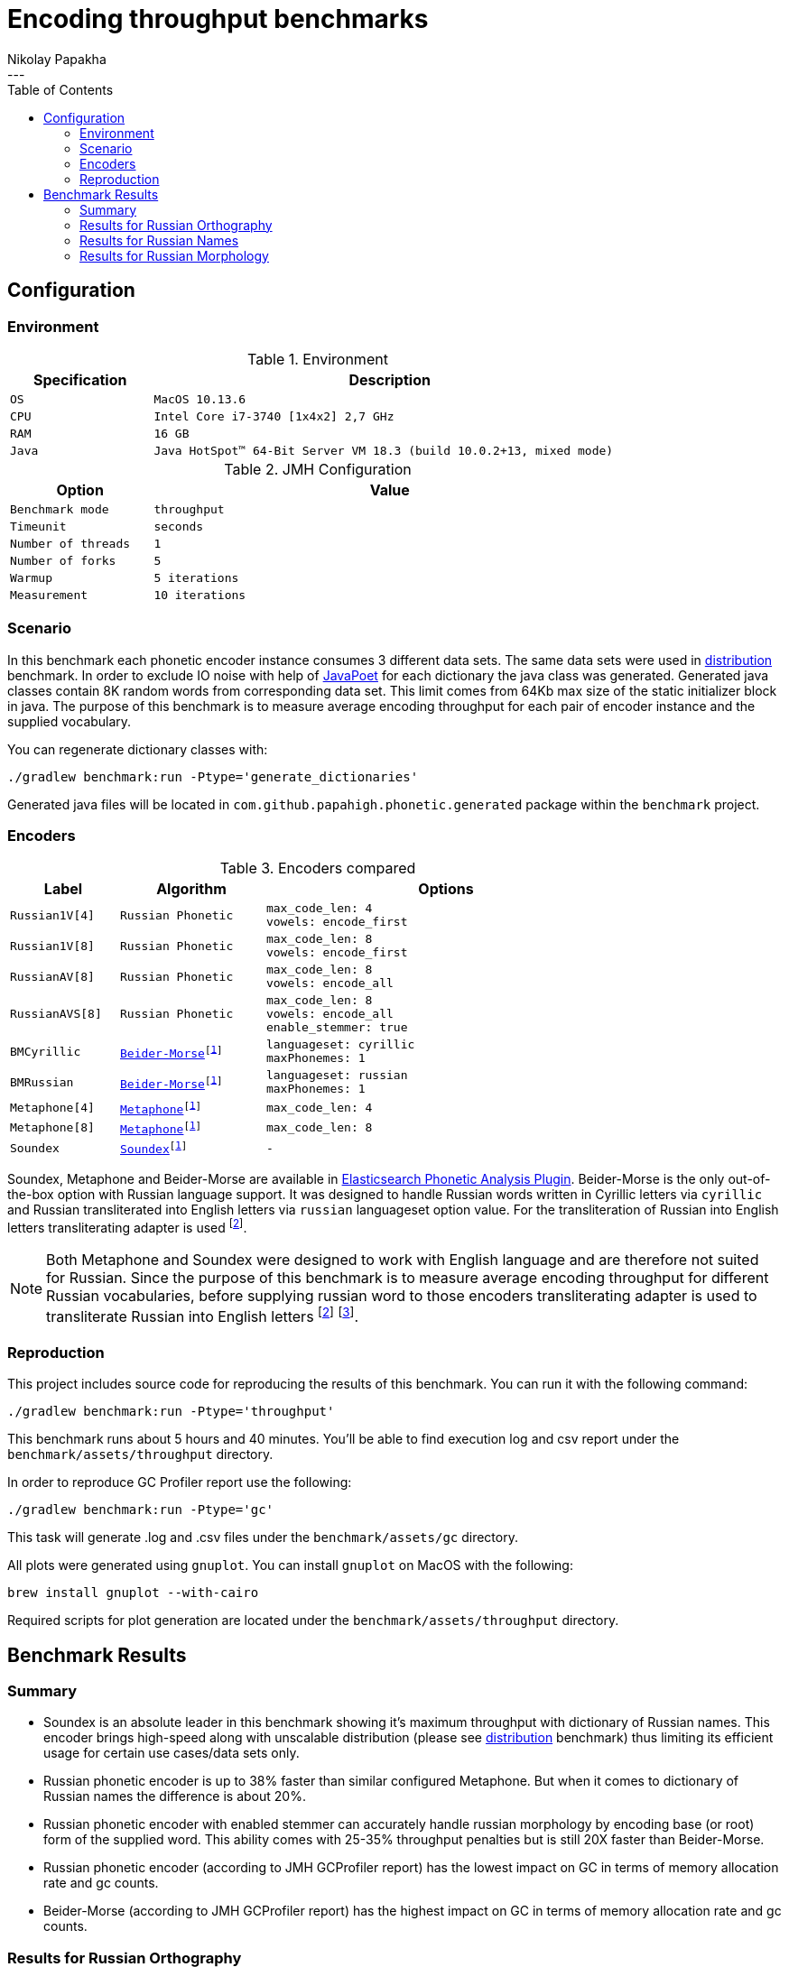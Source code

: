 =  Encoding throughput benchmarks
Nikolay Papakha
:toc:
---

:url-distribution-benchmark: https://github.com/papahigh/elasticsearch-russian-phonetics/blob/master/benchmark/distribution.asciidoc

== Configuration

=== Environment

.Environment
[width="80%",cols="3m,10m",options="header"]
|=========================================================
|Specification |Description
|OS | MacOS 10.13.6
|CPU | Intel Core i7-3740 [1x4x2] 2,7 GHz
|RAM | 16 GB
|Java | Java HotSpot(TM) 64-Bit Server VM 18.3 (build 10.0.2+13, mixed mode)
|=========================================================


.JMH Configuration
[width="80%",cols="3m,10m",options="header"]
|=========================================================
|Option |Value
|Benchmark mode | throughput
|Timeunit | seconds
|Number of threads | 1
|Number of forks | 5
|Warmup | 5 iterations
|Measurement | 10 iterations
|=========================================================

=== Scenario
In this benchmark each phonetic encoder instance consumes 3 different data sets. The same data sets were used in {url-distribution-benchmark}[distribution] benchmark.
In order to exclude IO noise with help of link:https://github.com/square/javapoet[JavaPoet] for each dictionary the java class was generated.
Generated java classes contain 8K random words from corresponding data set. This limit comes from 64Kb max size of the static initializer block in java.
The purpose of this benchmark is to measure average encoding throughput for each pair of encoder instance and the supplied vocabulary.

You can regenerate dictionary classes with:

[source,intent=0]
----
./gradlew benchmark:run -Ptype='generate_dictionaries'
----

Generated java files will be located in `com.github.papahigh.phonetic.generated` package within the `benchmark` project.

=== Encoders

.Encoders compared
[width="80%",cols="3m,4m,10m",options="header"]
|=========================================================
|Label |Algorithm |Options
|Russian1V[4] |Russian Phonetic
| max_code_len: 4 +
vowels: encode_first
|Russian1V[8] |Russian Phonetic
| max_code_len: 8 +
vowels: encode_first
|RussianAV[8] |Russian Phonetic
| max_code_len: 8 +
vowels: encode_all
|RussianAVS[8] |Russian Phonetic
| max_code_len: 8 +
vowels: encode_all +
enable_stemmer: true
|BMCyrillic |link:https://stevemorse.org/phonetics/bmpm.htm[Beider-Morse]footnoteref:[luceneImpl,Implementation provided by link:https://lucene.apache.org/[Apache Lucene] with commons-codec:1.0.]
| languageset: cyrillic +
maxPhonemes: 1
|BMRussian |link:https://stevemorse.org/phonetics/bmpm.htm[Beider-Morse]footnoteref:[luceneImpl] | languageset: russian +
maxPhonemes: 1
|Metaphone[4] |link:https://en.wikipedia.org/wiki/Metaphone[Metaphone]footnoteref:[luceneImpl] | max_code_len: 4
|Metaphone[8] |link:https://en.wikipedia.org/wiki/Metaphone[Metaphone]footnoteref:[luceneImpl] | max_code_len: 8
|Soundex |link:http://en.wikipedia.org/wiki/Soundex[Soundex]footnoteref:[luceneImpl] | -
|=========================================================

Soundex, Metaphone and Beider-Morse are available in link:https://www.elastic.co/guide/en/elasticsearch/plugins/current/analysis-phonetic.html[Elasticsearch Phonetic Analysis Plugin].
Beider-Morse is the only out-of-the-box option with Russian language support.
It was designed to handle Russian words written in Cyrillic letters via `cyrillic` and Russian transliterated into English letters via `russian` languageset option value.
For the transliteration of Russian into English letters transliterating adapter is used footnoteref:[translitGost, Letters mappings used in transliterating adapter are based on link:http://gostrf.com/normadata/1/4294816/4294816248.pdf[GOST 7.79-2000 System of standards on information, librarianship and publishing. Rules of transliteration of Cyrillic script by Latin alphabet].].

[NOTE]
====

Both Metaphone and Soundex were designed to work with English language and are therefore not suited for Russian.
Since the purpose of this benchmark is to measure average encoding throughput for different Russian vocabularies,
before supplying russian word to those encoders transliterating adapter is used
to transliterate Russian into English letters footnoteref:[translitGost]
footnote:[According to google search results (link:https://htmlweb.ru/php/example/soundex.php[link1],
link:https://phpclub.ru/talk/threads/%D0%A0%D1%83%D1%81%D1%81%D0%BA%D0%B8%D0%B9-metaphone-%D0%B8-soundex.53056/[link2],
link:https://habr.com/post/28752/[link3],
link:https://habr.com/post/115394/[link4],
link:http://forum.aeroion.ru/topic443.html[link5],
link:https://infostart.ru/public/442217/[link6] etc.)
looks like it is a common practice to use either Metaphone or Soundex to encode transliterated Russian words and
this is the only reason why both of them were included in this benchmark.].
====

=== Reproduction

This project includes source code for reproducing the results of this benchmark. You can run it with the following command:

[source,intent=0]
----
./gradlew benchmark:run -Ptype='throughput'
----

This benchmark runs about 5 hours and 40 minutes. You'll be able to find execution log and csv report under the `benchmark/assets/throughput` directory.

In order to reproduce GC Profiler report use the following:

[source,intent=0]
----
./gradlew benchmark:run -Ptype='gc'
----

This task will generate .log and .csv files under the `benchmark/assets/gc` directory.

All plots were generated using `gnuplot`. You can install `gnuplot` on MacOS with the following:

[source,intent=0]
----
brew install gnuplot --with-cairo
----

Required scripts for plot generation are located under the `benchmark/assets/throughput` directory.

== Benchmark Results

=== Summary

* Soundex is an absolute leader in this benchmark showing it's maximum throughput with dictionary of Russian names.
This encoder brings high-speed along with unscalable distribution (please see {url-distribution-benchmark}[distribution] benchmark)
thus limiting its efficient usage for certain use cases/data sets only.
* Russian phonetic encoder is up to 38% faster than similar configured Metaphone. But when it comes to dictionary of Russian names  the difference is about 20%.
* Russian phonetic encoder with enabled stemmer can accurately handle russian morphology by encoding base (or root) form of the supplied word.
  This ability comes with 25-35% throughput penalties but is still 20X faster than Beider-Morse.
* Russian phonetic encoder (according to JMH GCProfiler report) has the lowest impact on GC in terms of memory allocation rate and gc counts.
* Beider-Morse (according to JMH GCProfiler report) has the highest impact on GC in terms of memory allocation rate and gc counts.

=== Results for Russian Orthography

image::assets/throughput/avg_orthographic.png[]
image::assets/throughput/it_orthographic.png[]

.Encoding throughput for Russian Orthography, ops/sec
[width="80%",cols="<3m,>2m,>2m,>2m,>2m",options="header"]
|=========================================================
<.^|Encoder >.^|avg >.^|min >.^|max >.^|stdev
|Russian1V[4] |2647597.829 |2569171.493 |2776187.714 |72160.391
|Russian1V[8] |2113365.341 |2075562.782 |2154071.730 |25976.366
|RussianAV[8] |2105996.555 |2040640.985 |2210083.123 |50819.022
|RussianAVS[8] |1254446.127 |1188483.652 |1290024.829 |31773.056
|BMCyrillic |57682.691 |56983.187 |58873.057 |529.021
|BMRussian |57429.524 |56340.758 |58466.245 |541.423
|Metaphone[4] |1966023.220 |1913753.886 |2001922.957 |23951.577
|Metaphone[8] |1603718.461 |1586921.841 |1631197.046 |11657.490
|Soundex |3272171.900 |3155325.026 |3398455.535 |77170.761
|=========================================================

.JMH GC Profiler report for Russian Orthography
[width="80%",cols="<1m,>4m,>4m,>2m,>3m",options="header"]
|=========================================================
<.^|Encoder >.^|alloc rate, mb/sec >.^|alloc rate, b/op >.^|gc count >.^|gc time, ms
|Russian1V[4] |486.376 ±2.963 |280.766 ±0.004 |337 |232
|Russian1V[8] |431.104 ±2.410 |294.107 ±0.005 |299 |205
|RussianAV[8] |427.313 ±2.555 |296.701 ±0.004 |297 |204
|RussianAVS[8] |279.835 ±1.349 |301.254 ±0.003 |193 |133
|BMCyrillic |1023.707 ±3.969 |19947.886 ±12.078 |590 |431
|BMRussian |971.290 ±7.554 |19635.237 ±9.050 |559 |410
|Metaphone[4] |751.933 ±5.057 |553.443 ±0.021 |359 |271
|Metaphone[8] |676.291 ±4.429 |585.678 ±0.039 |322 |244
|Soundex |710.788 ±3.802|359.192 ±0.013|408 |289
|=========================================================

=== Results for Russian Names

image::assets/throughput/avg_surnames.png[]
image::assets/throughput/it_surnames.png[]

.Encoding throughput for Russian Names, ops/sec
[width="80%",cols="<3m,>2m,>2m,>2m,>2m",options="header"]
|=========================================================
<.^|Encoder >.^|avg >.^|min >.^|max >.^|stdev
|Russian1V[4] |2506527.072 |2415171.630 |2626312.273 |66976.932
|Russian1V[8] |2265693.814|2180173.222 |2380002.854 |58657.383
|RussianAV[8] |2074308.638 |2017562.128 |2113795.419 |27401.21
|RussianAVS[8] |1295961.626 |1272355.402 |1318092.902 |11862.822
|BMCyrillic |65551.880 |64323.799 |66662.741 |652.799
|BMRussian |66960.854 |63460.861 |69617.282 |1827.950
|Metaphone[4] |2093931.887 |2070130.200 |2115582.141 |11387.748
|Metaphone[8] |1851280.670 |1831141.255 |1868500.157 |7991.243
|Soundex |3818189.464 |3741253.286 |3914885.467 |46661.255
|=========================================================

.JMH GC Profiler report for Russian Names
[width="80%",cols="<1m,>4m,>4m,>2m,>3m",options="header"]
|=========================================================
<.^|Encoder >.^|alloc rate, mb/sec >.^|alloc rate, b/op >.^|gc count >.^|gc time, ms
|Russian1V[4] |543.331 ±3.811|334.474 ±0.003|312 |226
|Russian1V[8] |542.050 ±4.047|346.829 ±0.005|312 |224
|RussianAV[8] |481.711 ±3.263|350.241 ±0.004|334 |234
|RussianAVS[8] |282.863 ±2.565|297.858 ±0.003|196 |137
|BMCyrillic |1015.914 ±9.498|17386.565 ±8.017|584 |428
|BMRussian |976.675 ±7.145|15966.931 ±4.679|562 |410
|Metaphone[4] |692.634 ±5.657 |486.683 ±0.022 |331 |249
|Metaphone[8] |630.032 ±5.051 |494.440 ±0.045 |363 |264
|Soundex |697.296 ±3.522|329.514 ±0.016|402 |289
|=========================================================

=== Results for Russian Morphology

image::assets/throughput/avg_morphology.png[]
image::assets/throughput/it_morphology.png[]

.Encoding throughput for Russian Morphology, ops/sec
[width="80%",cols="<3m,>2m,>2m,>2m,>2m",options="header"]
|=========================================================
<.^|Encoder >.^|avg >.^|min >.^|max >.^|stdev
|Russian1V[4] |2641798.967 |2546073.703 |2742791.925 |56301.142
|Russian1V[8] |1968202.750 |1925210.531 |2012509.20 |27994.240
|RussianAV[8] |2036536.580 |1964656.022 |2110237.004 |47625.690
|RussianAVS[8] |1229398.603 |1211414.927 |1251038.820 |11372.251
|BMCyrillic |49369.203 |48850.929 |50208.493 |303.931
|BMRussian |48270.272 |45684.455 |50175.399 |1341.184
|Metaphone[4] |1905785.656 |1874290.331 |1936325.547 |15695.542
|Metaphone[8] |1469021.395 |1441586.242 |1486699.826 |12303.798
|Soundex |3198355.373 |3123747.991 |3262432.307 |34638.357
|=========================================================

.JMH GC Profiler report for Russian Morphology
[width="80%",cols="<1m,>4m,>4m,>2m,>3m",options="header"]
|=========================================================
<.^|Encoder >.^|alloc rate, mb/sec >.^|alloc rate, b/op >.^|gc count >.^|gc time, ms
|Russian1V[4] |497.960 ±4.202 |282.257 ±0.002 |345 |239
|Russian1V[8] |401.271 ±2.651 |296.762 ±0.003 |278 |194
|RussianAV[8] |427.909 ±3.330 |298.306 ±0.003 |296 |205
|RussianAVS[8] |289.160 ±4.291 |304.492 ±0.004 |200 |139
|BMCyrillic |1041.929 ±7.655 |23658.016 ±7.346 |600 |437
|BMRussian |961.277 ±4.851 |23242.677 ±16.379 |553 |403
|Metaphone[4] |733.528 ±3.678 |554.367 ±0.026 |350 |261
|Metaphone[8] |608.637 ±4.422 |587.620 ±0.032 |350 |248
|Soundex |735.598 ±5.799|383.995 ±0.008|351 |266
|=========================================================
